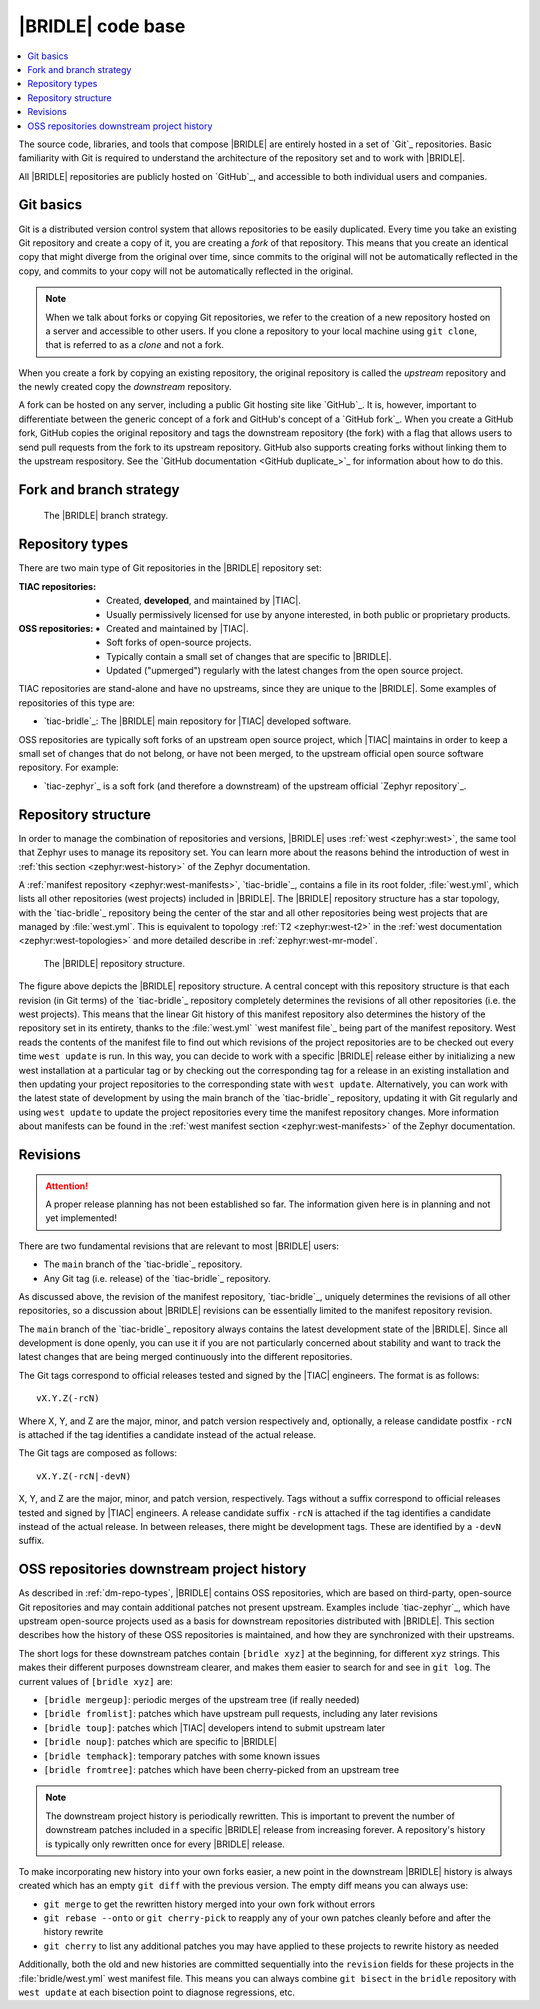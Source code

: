 .. _dm_code_base:

|BRIDLE| code base
##################

.. contents::
   :local:
   :depth: 2

The source code, libraries, and tools that compose |BRIDLE| are entirely hosted
in a set of `Git`_ repositories. Basic familiarity with Git is required to
understand the architecture of the repository set and to work with |BRIDLE|.

All |BRIDLE| repositories are publicly hosted on `GitHub`_, and accessible to
both individual users and companies.

Git basics
**********

Git is a distributed version control system that allows repositories to be
easily duplicated. Every time you take an existing Git repository and create
a copy of it, you are creating a *fork* of that repository. This means that
you create an identical copy that might diverge from the original over time,
since commits to the original will not be automatically reflected in the copy,
and commits to your copy will not be automatically reflected in the original.

.. note::

   When we talk about forks or copying Git repositories, we refer to the
   creation of a new repository hosted on a server and accessible to other
   users. If you clone a repository to your local machine using ``git clone``,
   that is referred to as a *clone* and not a fork.

When you create a fork by copying an existing repository, the original
repository is called the *upstream* repository and the newly created copy the
*downstream* repository.

A fork can be hosted on any server, including a public Git hosting site like
`GitHub`_. It is, however, important to differentiate between the generic
concept of a fork and GitHub's concept of a `GitHub fork`_. When you create
a GitHub fork, GitHub copies the original repository and tags the downstream
repository (the fork) with a flag that allows users to send pull requests
from the fork to its upstream repository. GitHub also supports creating forks
without linking them to the upstream respository. See the
`GitHub documentation <GitHub duplicate_>`_ for information
about how to do this.

.. _dm-branch-strategy:

Fork and branch strategy
************************

.. figure:: /images/bridle-git-branches.svg
   :alt: A graphical depiction of the |BRIDLE| branch strategy

   The |BRIDLE| branch strategy.


.. _dm-repo-types:

Repository types
****************

There are two main type of Git repositories in the |BRIDLE| repository set:

:TIAC repositories:

   * Created, **developed**, and maintained by |TIAC|.
   * Usually permissively licensed for use by anyone interested,
     in both public or proprietary products.

:OSS repositories:

   * Created and maintained by |TIAC|.
   * Soft forks of open-source projects.
   * Typically contain a small set of changes that are specific to |BRIDLE|.
   * Updated ("upmerged") regularly with the latest changes
     from the open source project.

TIAC repositories are stand-alone and have no upstreams, since they are unique
to the |BRIDLE|. Some examples of repositories of this type are:

* `tiac-bridle`_: The |BRIDLE| main repository for |TIAC| developed software.

OSS repositories are typically soft forks of an upstream open source project,
which |TIAC| maintains in order to keep a small set of changes that do not
belong, or have not been merged, to the upstream official open source software
repository. For example:

* `tiac-zephyr`_ is a soft fork (and therefore a downstream) of the upstream
  official `Zephyr repository`_.

Repository structure
********************

In order to manage the combination of repositories and versions, |BRIDLE| uses
:ref:`west <zephyr:west>`, the same tool that Zephyr uses to manage its
repository set. You can learn more about the reasons behind the introduction of
west in :ref:`this section <zephyr:west-history>` of the Zephyr documentation.
 
A :ref:`manifest repository <zephyr:west-manifests>`, `tiac-bridle`_, contains
a file in its root folder, :file:`west.yml`, which lists all other repositories
(west projects) included in |BRIDLE|. The |BRIDLE| repository structure has
a star topology, with the `tiac-bridle`_ repository being the center of the
star and all other repositories being west projects that are managed by
:file:`west.yml`. This is equivalent to topology :ref:`T2 <zephyr:west-t2>`
in the :ref:`west documentation <zephyr:west-topologies>` and more detailed
describe in :ref:`zephyr:west-mr-model`.

.. figure:: /images/bridle-west-repos.svg
   :alt: A graphical depiction of the |BRIDLE| repository structure

   The |BRIDLE| repository structure.

The figure above depicts the |BRIDLE| repository structure. A central concept
with this repository structure is that each revision (in Git terms) of the
`tiac-bridle`_ repository completely determines the revisions of all other
repositories (i.e. the west projects). This means that the linear Git history
of this manifest repository also determines the history of the repository set
in its entirety, thanks to the :file:`west.yml` `west manifest file`_ being
part of the manifest repository. West reads the contents of the manifest file
to find out which revisions of the project repositories are to be checked out
every time ``west update`` is run. In this way, you can decide to work with a
specific |BRIDLE| release either by initializing a new west installation at a
particular tag or by checking out the corresponding tag for a release in an
existing installation and then updating your project repositories to the
corresponding state with ``west update``. Alternatively, you can work with
the latest state of development by using the main branch of the `tiac-bridle`_
repository, updating it with Git regularly and using ``west update`` to update
the project repositories every time the manifest repository changes. More
information about manifests can be found in the
:ref:`west manifest section <zephyr:west-manifests>`
of the Zephyr documentation.

Revisions
*********

.. attention::

   A proper release planning has not been established so far. The information
   given here is in planning and not yet implemented!

There are two fundamental revisions that are relevant to most |BRIDLE| users:

* The ``main`` branch of the `tiac-bridle`_ repository.
* Any Git tag (i.e. release) of the `tiac-bridle`_ repository.

As discussed above, the revision of the manifest repository, `tiac-bridle`_,
uniquely determines the revisions of all other repositories, so a discussion
about |BRIDLE| revisions can be essentially limited to the manifest repository
revision.

The ``main`` branch of the `tiac-bridle`_ repository always contains the
latest development state of the |BRIDLE|. Since all development is done openly,
you can use it if you are not particularly concerned about stability and want
to track the latest changes that are being merged continuously into the different
repositories.

The Git tags correspond to official releases tested and signed by the |TIAC|
engineers. The format is as follows::

   vX.Y.Z(-rcN)

Where X, Y, and Z are the major, minor, and patch version respectively and,
optionally, a release candidate postfix ``-rcN`` is attached if the tag
identifies a candidate instead of the actual release.

The Git tags are composed as follows::

   vX.Y.Z(-rcN|-devN)

X, Y, and Z are the major, minor, and patch version, respectively.
Tags without a suffix correspond to official releases tested and signed
by |TIAC| engineers. A release candidate suffix ``-rcN`` is attached if
the tag identifies a candidate instead of the actual release. In between
releases, there might be development tags. These are identified by a
``-devN`` suffix.

.. _dm-oss-downstreams:

OSS repositories downstream project history
*******************************************

As described in :ref:`dm-repo-types`, |BRIDLE| contains OSS repositories,
which are based on third-party, open-source Git repositories and may contain
additional patches not present upstream. Examples include `tiac-zephyr`_,
which have upstream open-source projects used as a basis for downstream
repositories distributed with |BRIDLE|. This section describes how the
history of these OSS repositories is maintained, and how they are synchronized
with their upstreams.

The short logs for these downstream patches contain ``[bridle xyz]`` at the
beginning, for different ``xyz`` strings. This makes their different purposes
downstream clearer, and makes them easier to search for and see in ``git log``.
The current values of ``[bridle xyz]`` are:

* ``[bridle mergeup]``:
  periodic merges of the upstream tree (if really needed)
* ``[bridle fromlist]``:
  patches which have upstream pull requests, including any later revisions
* ``[bridle toup]``:
  patches which |TIAC| developers intend to submit upstream later
* ``[bridle noup]``:
  patches which are specific to |BRIDLE|
* ``[bridle temphack]``:
  temporary patches with some known issues
* ``[bridle fromtree]``:
  patches which have been cherry-picked from an upstream tree

.. note::

   The downstream project history is periodically rewritten. This is important
   to prevent the number of downstream patches included in a specific |BRIDLE|
   release from increasing forever. A repository's history is typically only
   rewritten once for every |BRIDLE| release.

To make incorporating new history into your own forks easier, a new point in the
downstream |BRIDLE| history is always created which has an empty ``git diff``
with the previous version. The empty diff means you can always use:

* ``git merge``
  to get the rewritten history merged into your own fork without errors
* ``git rebase --onto`` or ``git cherry-pick``
  to reapply any of your own patches cleanly before and after
  the history rewrite
* ``git cherry``
  to list any additional patches you may have applied to these projects
  to rewrite history as needed

Additionally, both the old and new histories are committed sequentially into
the ``revision`` fields for these projects in the :file:`bridle/west.yml`
west manifest file. This means you can always combine ``git bisect`` in the
``bridle`` repository with ``west update`` at each bisection point to diagnose
regressions, etc.
